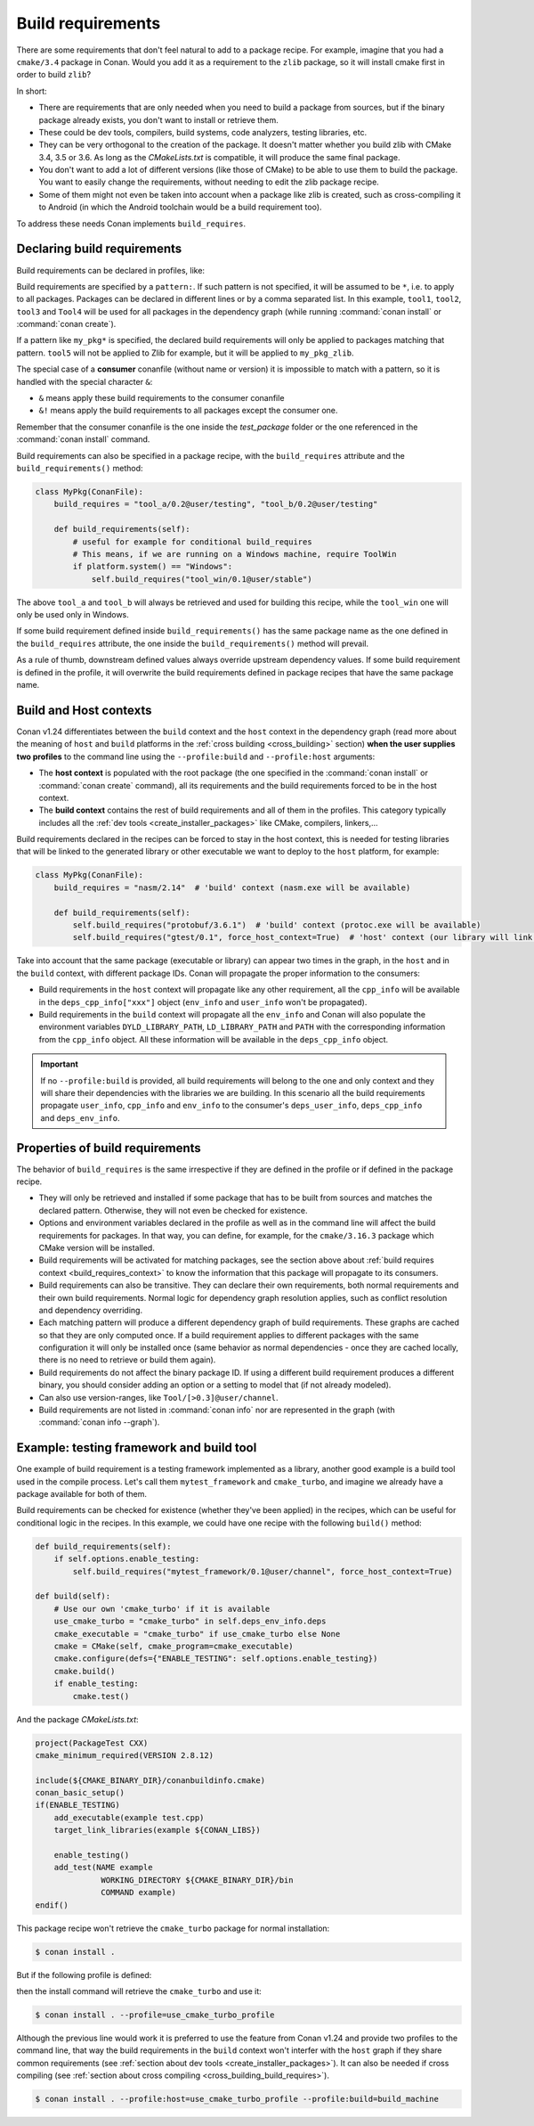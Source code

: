 .. _build_requires:

Build requirements
==================

There are some requirements that don't feel natural to add to a package recipe. For example, imagine that you had a ``cmake/3.4`` package in
Conan. Would you add it as a requirement to the ``zlib`` package, so it will install cmake first in order to build ``zlib``?

In short:

- There are requirements that are only needed when you need to build a package from sources, but if the binary package already exists, you
  don't want to install or retrieve them.
- These could be dev tools, compilers, build systems, code analyzers, testing libraries, etc.
- They can be very orthogonal to the creation of the package. It doesn't matter whether you build zlib with CMake 3.4, 3.5 or 3.6. As long
  as the *CMakeLists.txt* is compatible, it will produce the same final package.
- You don't want to add a lot of different versions (like those of CMake) to be able to use them to build the package. You want to easily
  change the requirements, without needing to edit the zlib package recipe.
- Some of them might not even be taken into account when a package like zlib is created, such as cross-compiling it to Android (in which
  the Android toolchain would be a build requirement too).

To address these needs Conan implements ``build_requires``.


Declaring build requirements
----------------------------

Build requirements can be declared in profiles, like:

.. code-block:: ini
   :caption: my_profile

    [build_requires]
    tool1/0.1@user/channel
    tool2/0.1@user/channel, tool3/0.1@user/channel
    *: tool4/0.1@user/channel
    my_pkg*: tool5/0.1@user/channel
    &: tool6/0.1@user/channel
    &!: tool7/0.1@user/channel

Build requirements are specified by a ``pattern:``. If such pattern is not specified, it will be assumed to be ``*``, i.e. to apply to all
packages. Packages can be declared in different lines or by a comma separated list. In this example, ``tool1``, ``tool2``, ``tool3`` and
``Tool4`` will be used for all packages in the dependency graph (while running :command:`conan install` or :command:`conan create`).

If a pattern like ``my_pkg*`` is specified, the declared build requirements will only be applied to packages matching that pattern. ``tool5``
will not be applied to Zlib for example, but it will be applied to ``my_pkg_zlib``.

The special case of a **consumer** conanfile (without name or version) it is impossible to match with a pattern, so it is handled with the
special character ``&``:

- ``&`` means apply these build requirements to the consumer conanfile
- ``&!`` means apply the build requirements to all packages except the consumer one.

Remember that the consumer conanfile is the one inside the *test_package* folder or the one referenced in the :command:`conan install`
command.

Build requirements can also be specified in a package recipe, with the ``build_requires`` attribute and the ``build_requirements()`` method:

.. code-block:: python

    class MyPkg(ConanFile):
        build_requires = "tool_a/0.2@user/testing", "tool_b/0.2@user/testing"

        def build_requirements(self):
            # useful for example for conditional build_requires
            # This means, if we are running on a Windows machine, require ToolWin
            if platform.system() == "Windows":
                self.build_requires("tool_win/0.1@user/stable")

The above ``tool_a`` and ``tool_b`` will always be retrieved and used for building this recipe, while the ``tool_win`` one will only be used
only in Windows.

If some build requirement defined inside ``build_requirements()`` has the same package name as the one defined in the ``build_requires``
attribute, the one inside the ``build_requirements()`` method will prevail.

As a rule of thumb, downstream defined values always override upstream dependency values. If some build requirement is defined in the
profile, it will overwrite the build requirements defined in package recipes that have the same package name.


.. _build_requires_context:

Build and Host contexts
-----------------------

Conan v1.24 differentiates between the ``build`` context and the ``host`` context in the dependency graph (read more about
the meaning of ``host`` and ``build`` platforms in the :ref:`cross building <cross_building>` section) **when the user
supplies two profiles** to the command line using the ``--profile:build`` and ``--profile:host`` arguments:

* The **host context** is populated with the root package (the one specified in the :command:`conan install` or :command:`conan create` command),
  all its requirements and the build requirements forced to be in the host context.
* The **build context** contains the rest of  build requirements and all of them in the profiles. This category typically
  includes all the :ref:`dev tools <create_installer_packages>` like CMake, compilers, linkers,...


Build requirements declared in the recipes can be forced to stay in the host context, this is needed for testing libraries that will
be linked to the generated library or other executable we want to deploy to the ``host`` platform, for example:

.. code-block:: python

    class MyPkg(ConanFile):
        build_requires = "nasm/2.14"  # 'build' context (nasm.exe will be available)

        def build_requirements(self):
            self.build_requires("protobuf/3.6.1")  # 'build' context (protoc.exe will be available)
            self.build_requires("gtest/0.1", force_host_context=True)  # 'host' context (our library will link with it)


.. image:: ../images/xbuild/conan-cross-build-variables.png
   :width: 500 px
   :align: center


Take into account that the same package (executable or library) can appear two times in the graph, in the ``host`` and
in the ``build`` context, with different package IDs. Conan will propagate the proper information to the consumers:

* Build requirements in the ``host`` context will propagate like any other requirement, all the ``cpp_info`` will be
  available in the ``deps_cpp_info["xxx"]`` object (``env_info`` and ``user_info`` won't be propagated).
* Build requirements in the ``build`` context will propagate all the ``env_info`` and Conan will also populate the
  environment variables ``DYLD_LIBRARY_PATH``, ``LD_LIBRARY_PATH`` and ``PATH`` with the corresponding information from
  the ``cpp_info`` object. All these information will be available in the ``deps_cpp_info`` object.


.. important::

    If no ``--profile:build`` is provided, all build requirements will belong to the one and only context and they will share
    their dependencies with the libraries we are building. In this scenario all the build requirements propagate ``user_info``,
    ``cpp_info`` and ``env_info`` to the consumer's ``deps_user_info``, ``deps_cpp_info`` and ``deps_env_info``.


Properties of build requirements
--------------------------------

The behavior of ``build_requires`` is the same irrespective if they are defined in the profile or if defined in the package recipe.

- They will only be retrieved and installed if some package that has to be built from sources and matches the declared pattern. Otherwise,
  they will not even be checked for existence.
- Options and environment variables declared in the profile as well as in the command line will affect the build requirements for packages.
  In that way, you can define, for example, for the ``cmake/3.16.3`` package which CMake version will be installed.
- Build requirements will be activated for matching packages, see the section above about :ref:`build requires context <build_requires_context>`
  to know the information that this package will propagate to its consumers.
- Build requirements can also be transitive. They can declare their own requirements, both normal requirements and their own build
  requirements. Normal logic for dependency graph resolution applies, such as conflict resolution and dependency overriding.
- Each matching pattern will produce a different dependency graph of build requirements. These graphs are cached so that they are only
  computed once. If a build requirement applies to different packages with the same configuration it will only be installed once (same
  behavior as normal dependencies - once they are cached locally, there is no need to retrieve or build them again).
- Build requirements do not affect the binary package ID. If using a different build requirement produces a different binary, you should
  consider adding an option or a setting to model that (if not already modeled).
- Can also use version-ranges, like ``Tool/[>0.3]@user/channel``.
- Build requirements are not listed in :command:`conan info` nor are represented in the graph (with :command:`conan info --graph`).


Example: testing framework and build tool
-----------------------------------------

One example of build requirement is a testing framework implemented as a library, another good example is a build tool used
in the compile process. Let's call them ``mytest_framework`` and ``cmake_turbo``, and imagine we already have a package available
for both of them.

Build requirements can be checked for existence (whether they've been applied) in the recipes, which can be useful for conditional logic in
the recipes. In this example, we could have one recipe with the following ``build()`` method:

.. code-block:: python

    def build_requirements(self):
        if self.options.enable_testing:
            self.build_requires("mytest_framework/0.1@user/channel", force_host_context=True)

    def build(self):
        # Use our own 'cmake_turbo' if it is available
        use_cmake_turbo = "cmake_turbo" in self.deps_env_info.deps
        cmake_executable = "cmake_turbo" if use_cmake_turbo else None
        cmake = CMake(self, cmake_program=cmake_executable)
        cmake.configure(defs={"ENABLE_TESTING": self.options.enable_testing})
        cmake.build()
        if enable_testing:
            cmake.test()

And the package *CMakeLists.txt*:

.. code-block:: cmake

    project(PackageTest CXX)
    cmake_minimum_required(VERSION 2.8.12)

    include(${CMAKE_BINARY_DIR}/conanbuildinfo.cmake)
    conan_basic_setup()
    if(ENABLE_TESTING)
        add_executable(example test.cpp)
        target_link_libraries(example ${CONAN_LIBS})

        enable_testing()
        add_test(NAME example
                  WORKING_DIRECTORY ${CMAKE_BINARY_DIR}/bin
                  COMMAND example)
    endif()

This package recipe won't retrieve the ``cmake_turbo`` package for normal installation:

.. code-block:: bash

    $ conan install .

But if the following profile is defined:

.. code-block:: ini
   :caption: use_cmake_turbo_profile

    [build_requires]
    cmake_turbo/0.1@user/channel

then the install command will retrieve the ``cmake_turbo`` and use it:

.. code-block:: bash

    $ conan install . --profile=use_cmake_turbo_profile


Although the previous line would work it is preferred to use the feature from Conan v1.24 and provide
two profiles to the command line, that way the build requirements in the ``build`` context won't 
interfer with the ``host`` graph if they share common requirements (see :ref:`section about dev tools <create_installer_packages>`).
It can also be needed if cross compiling (see :ref:`section about cross compiling <cross_building_build_requires>`).

.. code-block:: bash

    $ conan install . --profile:host=use_cmake_turbo_profile --profile:build=build_machine
